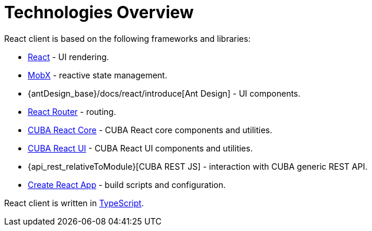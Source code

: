 = Technologies Overview

React client is based on the following frameworks and libraries:

* https://reactjs.org/[React] - UI rendering.
* https://mobx.js.org/[MobX] - reactive state management.
* {antDesign_base}/docs/react/introduce[Ant Design] - UI components.
* https://reacttraining.com/react-router/[React Router] - routing.
* xref:cuba-react-core:index.adoc[CUBA React Core] - CUBA React core components and utilities.
* xref:cuba-react-ui:index.adoc[CUBA React UI] - CUBA React UI components and utilities.
* {api_rest_relativeToModule}[CUBA REST JS] - interaction with СUBA generic REST API.
* https://facebook.github.io/create-react-app/[Create React App] - build scripts and configuration.

React client is written in link:https://www.typescriptlang.org/[TypeScript].
